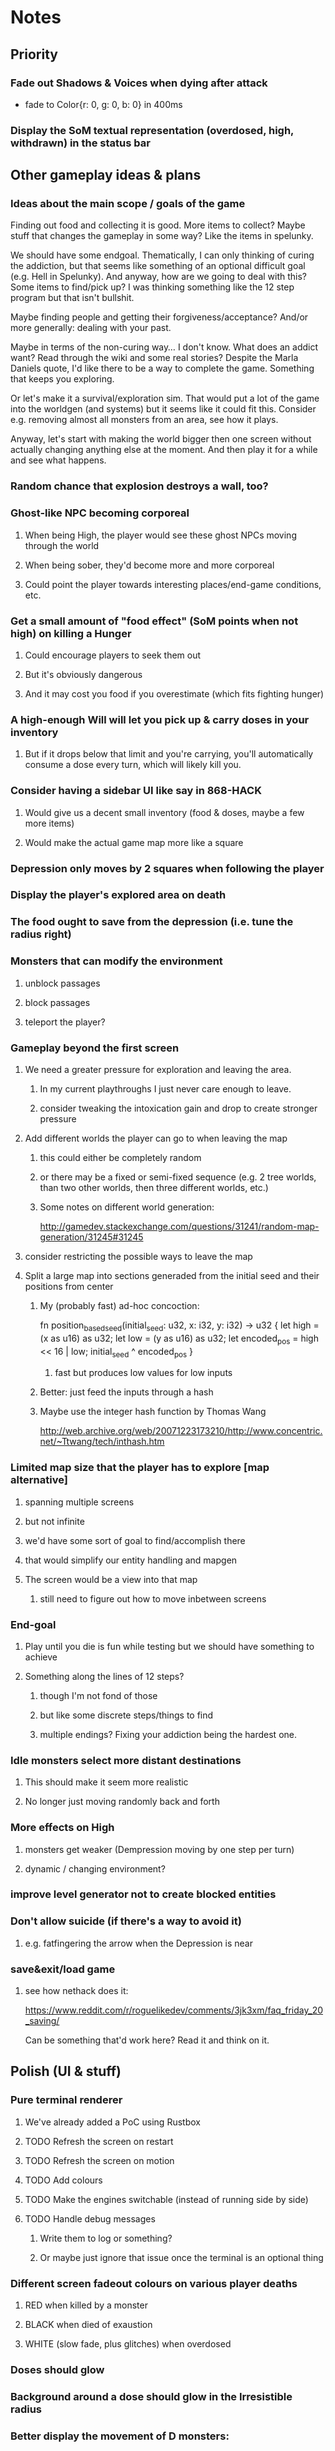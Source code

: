 * Notes
** Priority
*** Fade out Shadows & Voices when dying after attack
    - fade to Color{r: 0, g: 0, b: 0} in 400ms
*** Display the SoM textual representation (overdosed, high, withdrawn) in the status bar
** Other gameplay ideas & plans
*** Ideas about the main scope / goals of the game
Finding out food and collecting it is good. More items to collect? Maybe stuff
that changes the gameplay in some way? Like the items in spelunky.

We should have some endgoal. Thematically, I can only thinking of curing the
addiction, but that seems like something of an optional difficult goal (e.g.
Hell in Spelunky). And anyway, how are we going to deal with this? Some items to
find/pick up? I was thinking something like the 12 step program but that isn't
bullshit.

Maybe finding people and getting their forgiveness/acceptance? And/or more
generally: dealing with your past.

Maybe in terms of the non-curing way... I don't know. What does an addict want?
Read through the wiki and some real stories? Despite the Marla Daniels quote,
I'd like there to be a way to complete the game. Something that keeps you exploring.

Or let's make it a survival/exploration sim. That would put a lot of the game
into the worldgen (and systems) but it seems like it could fit this. Consider
e.g. removing almost all monsters from an area, see how it plays.

Anyway, let's start with making the world bigger then one screen without actually
changing anything else at the moment. And then play it for a while and see what happens.

*** Random chance that explosion destroys a wall, too?
*** Ghost-like NPC becoming corporeal
**** When being High, the player would see these ghost NPCs moving through the world
**** When being sober, they'd become more and more corporeal
**** Could point the player towards interesting places/end-game conditions, etc.
*** Get a small amount of "food effect" (SoM points when not high) on killing a Hunger
**** Could encourage players to seek them out
**** But it's obviously dangerous
**** And it may cost you food if you overestimate (which fits fighting hunger)
*** A high-enough Will will let you pick up & carry doses in your inventory
**** But if it drops below that limit and you're carrying, you'll automatically consume a dose every turn, which will likely kill you.
*** Consider having a sidebar UI like say in 868-HACK
**** Would give us a decent small inventory (food & doses, maybe a few more items)
**** Would make the actual game map more like a square
*** Depression only moves by 2 squares when following the player
*** Display the player's explored area on death
*** The food ought to save from the depression (i.e. tune the radius right)
*** Monsters that can modify the environment
**** unblock passages
**** block passages
**** teleport the player?
*** Gameplay beyond the first screen
**** We need a greater pressure for exploration and leaving the area.
***** In my current playthroughs I just never care enough to leave.
***** consider tweaking the intoxication gain and drop to create stronger pressure
**** Add different worlds the player can go to when leaving the map
***** this could either be completely random
***** or there may be a fixed or semi-fixed sequence (e.g. 2 tree worlds, than two other worlds, then three different worlds, etc.)
***** Some notes on different world generation:
http://gamedev.stackexchange.com/questions/31241/random-map-generation/31245#31245
**** consider restricting the possible ways to leave the map
**** Split a large map into sections generaded from the initial seed and their positions from center
***** My (probably fast) ad-hoc concoction:
fn position_based_seed(initial_seed: u32, x: i32, y: i32) -> u32 {
    let high = (x as u16) as u32;
    let low = (y as u16) as u32;
    let encoded_pos = high << 16 | low;
    initial_seed ^ encoded_pos
}
****** fast but produces low values for low inputs
***** Better: just feed the inputs through a hash
***** Maybe use the integer hash function by Thomas Wang
http://web.archive.org/web/20071223173210/http://www.concentric.net/~Ttwang/tech/inthash.htm
*** Limited map size that the player has to explore [map alternative]
**** spanning multiple screens
**** but not infinite
**** we'd have some sort of goal to find/accomplish there
**** that would simplify our entity handling and mapgen
**** The screen would be a view into that map
***** still need to figure out how to move inbetween screens
*** End-goal
**** Play until you die is fun while testing but we should have something to achieve
**** Something along the lines of 12 steps?
***** though I'm not fond of those
***** but like some discrete steps/things to find
***** multiple endings? Fixing your addiction being the hardest one.
*** Idle monsters select more distant destinations
**** This should make it seem more realistic
**** No longer just moving randomly back and forth
*** More effects on High
**** monsters get weaker (Dempression moving by one step per turn)
**** dynamic / changing environment?
*** improve level generator not to create blocked entities
*** Don't allow suicide (if there's a way to avoid it)
**** e.g. fatfingering the arrow when the Depression is near
*** save&exit/load game
**** see how nethack does it:
https://www.reddit.com/r/roguelikedev/comments/3jk3xm/faq_friday_20_saving/

Can be something that'd work here? Read it and think on it.

** Polish (UI & stuff)
*** Pure terminal renderer
**** We've already added a PoC using Rustbox
**** TODO Refresh the screen on restart
**** TODO Refresh the screen on motion
**** TODO Add colours
**** TODO Make the engines switchable (instead of running side by side)
**** TODO Handle debug messages
***** Write them to log or something?
***** Or maybe just ignore that issue once the terminal is an optional thing
*** Different screen fadeout colours on various player deaths
**** RED when killed by a monster
**** BLACK when died of exaustion
**** WHITE (slow fade, plus glitches) when overdosed
*** Doses should glow
*** Background around a dose should glow in the Irresistible radius
*** Better display the movement of D monsters:
   - they're moving too fast currently (FPS dependent)
   - we should show a path trail
   - and also slow them down (visually -- so like they move every say 200ms, not every tick)
*** Smooth-out animations for the fade-out when growing Withdrawn
   - right now, they are discrete: from fade 50 to 45 in one frame
   - better make it a fade animation of say 50ms or so
*** Change the rate of the `High` animation based on intoxication
   (very high: fast-paced, should slow down on the way to sobriety)
*** Better effects on player's death:
**** Fade out to red/black completely
**** Uncover the entire map (with a reverse fade)
     - with full colours
     - showing player's corpse
*** Make the graphics on Overdose death glitchy
*** Better radious / FoV calculation
Instead of looking at the points' coordinates, look at the actual (pixel) space
each tile represents. The tiles are not points but squares with an area. This
should provide a visually better result (but will be harder to compute).
*** Pick a good colour palette
**** https://personal.sron.nl/~pault/
**** http://paletton.com/
*** Add the Marla Daniels quote
   - When the game is launched and there aren't any saves, it should just jump into the play
     * (that was the genius of Braid)
     * (we can use the unexplored area to show help/hints)
   - Any other time, we'll show the menu with the quote & the load-game option
   - Possibly, we may show it during player's death, if it makes sense
*** Effects on hit/death
    - colour fade (or something) on stun, removed will, death, etc.
    - sound
*** Change player's colour on stunned/panicked
*** Make sure we're accessible to colour blind people
** Code cleanup & improvements
*** Maybe have a notion of a Timer struct?
    - first pass just set the time and drop to zero.
    - no need to store (maximum, elapsed) Durations then
*** The "High" animation just kills the framerate on uncovered screen
*** Use libtcod.cfg for config to libtcod.cfg
    - that way we won't have to implement a lot of options UI
    - http://doryen.eptalys.net/data/libtcod/doc/1.5.1/html2/parser_run.html?c=true
    - should properly commented, suggesting available font options and such
    - Examples:
      - font path
      - font size
      - fullscreen (yes/no)
      - key bindings
      - colour-blind mode (yes/no)
      - location to the replays
      - location to the saved games?
